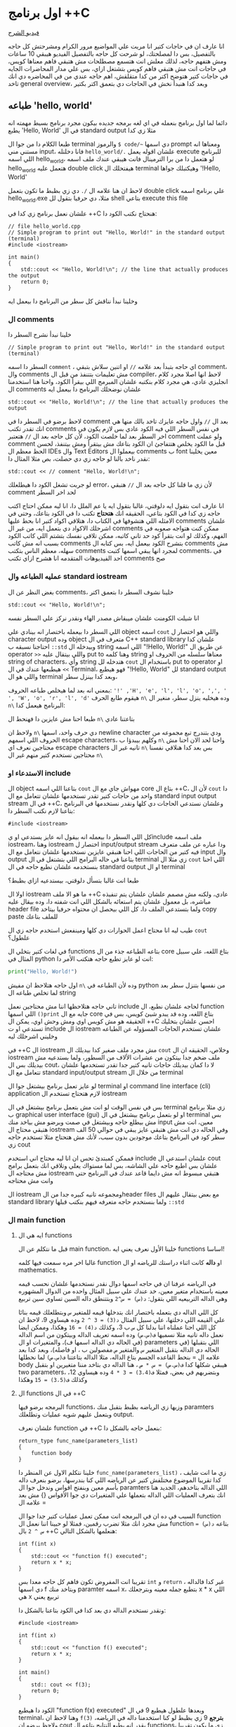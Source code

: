 * اول برنامج ++C
[[https://example.com][فيديو الشرح]]

انا عارف ان في حاجات كتير انا مريت علي المواضيع مرور الكرام ومشرحتش كل حاجه بالتفصيل، بس دا لمصلحتك، لو شرحت كل حاجه بالتفصيل الفيديو هيبقي 10 ساعات ومش هتفهم حاجه، لذلك معلش انت هتسمع مصطلحات مش هتبقي فاهم معناها كويس، في حاجات انت مش هتبقي فاهم كويس بتشتغل ازاي، بس علي مدار المحاضرات الجايه في حاجات كتير هتوضح اكتر من كدا متقلقش، اهم حاجه عندي من في المحاضره دي انك تاخد general overview، وبعد كدا هنبدأ نخش في الحاجات دي بتعمق اكتر بكتير
** طباعه 'hello, world'
دائما لما اول برنامج بنعمله في اي لغه برمجه جديده بيكون مجرد برنامج بسيط مهمته انه يطبع 'Hello, World' في ال standard output مثلا زي كدا

[[../images/hello_world_exec.png]]

طبعا الكلام دا من جوا ال terminal والرموز =$ code/~= دي اسمها prompt ومعناها انه مستني مني input، فانا دخلتله =hello_world/.= علشان اقوله يعمل execute للبرنامج اللي اسمه hello_world، لو هتعمل دا من برا الترمينال فانت هيبقي عندك ملف اسمه hello_world هتعمل عليه double click هيفتحلك ال terminal وهيكتبلك جواها '!Hello, World'

لاحظ ان هنا علامه ال =/.= دي زي بظبط ما تكون بتعمل double click علي برنامج اسمه hello_world.exe مثلا، دي حرفيا بتقول لل shell بتاعي execute this file

علشان نعمل برنامج زي كدا في ++C هنحتاج نكتب الكود دا:

#+begin_src C++
// file hello_world.cpp
// Simple program to print out "Hello, World!" in the standard output (terminal)
#include <iostream>

int main()
{
    std::cout << "Hello, World!\n"; // the line that actually produces the output
    return 0;
}
#+end_src

وخلينا نبدأ نناقش كل سطر من البرنامج دا بيعمل ايه

*** ال comments
خلينا نبدأ نشرح السطر دا

#+begin_src C++
// Simple program to print out "Hello, World!" in the standard output (terminal)
#+end_src

السطر دا اسمه =comment= ، اي حاجه بتبدأ بعد علامه =//= او اتنين سلاش بتبقي comment، وال comments مش تعليمات بتتنفذ من قبل ال compiler، لاحظ انها اصلا مجرد كلام انجليزي عادي، هي مجرد كلام بنكتبه علشان المبرمج اللي بيقرأ الكود، واحنا هنا استخدمنا ال comments علشان نوضحلك البرنامج دا بيعمل ايه

#+begin_src C++
std::cout << "Hello, World!\n"; // the line that actually produces the output
#+end_src

لاحظ برضو في السطر دا في comment بعد ال =//=
واول حاجه عايزك تاخد بالك منها هي انك تقدر تكتب comments في نفس السطر اللي فيه الكود عادي بس لازم يكون في اخر السطر بعد لما خلصت الكود، لأن كل حاجه بعد ال =//= هتعتبر comment ولو عملت comment قبل ما الكود يخلص هتتفاجئ ان الكود بتاعك مش بيتقرأ ومش بيتنفذ، لحسن الحظ معظم ال IDEs وال Text Editors بيعملوا ال comments ب font معين يخلينا نقدر ناخد بالنا لو حاجه زي دي حصلت، بص مثلا المثال دا:

#+begin_src C++
std::cout << // comment "Hello, World!\n";
#+end_src

لو جربت تشغل الكود دا هيطلعلك error، لأن زي ما قلنا كل حاجه بعد ال =//= هتبقي comment لحد اخر السطر

انا عارف انت بتقول ايه دلوقتي، غالبا بتقول ايه يا عم الملل دا، انا ليه ممكن احتاج اكتب حاجه زي كدا في الكود بتاعي، الحقيقه انك *هتحتاج* تكتب دا في الكود بتاعك، وحتي في الامثله اللي هتشوفها في الكتاب دا، هتلاقي اكواد كتير انا بحط عليها comments علشان اشرحلك الاكواد دي بتعمل ايه، من غير ال comments ممكن كنت هتواجه صعوبه في الفهم، وكذلك لو انت بتقرأ كود حد تاني كاتبه، ممكن تلاقي نفسك بتشتم اللي كاتب الكود بسبب انه مش كاتب comments بتشرح الكود بيعمل ايه، بس كتابه ال comments مش سهله، معظم الناس بتكتب comments لمجرد انها يبقي اسمها كتبت comments، في احد الفيديوهات المتقدمه انا هشرح ازاي تكتب comments صح

*** عمليه الطباعه وال standard iostream
بغض النظر عن ال comments، خلينا نشوف السطر دا بتعمق اكتر

#+begin_src C++
std::cout << "Hello, World!\n";
#+end_src

انا شيلت الكومنت علشان ميبقاش مصدر الهاء ونقدر نركز علي السطر نفسه

اللي السطر دا بيعمله باختصار انه بينادي علي object اسمه =cout= واللي هو اختصار ل character output وده object متعرف في ال C++ standard library علشان كدا احتاجنا نسبقه ب =::std= وبيدخله ال string اللي اسمه "!Hello, World!\n" عن طريق ال operator =>>= واللي بيتقال عليه put to وهنا كلمه string معناها سلسله من الحروف او string of characters، وأي string هتدخله لل =cout= باستخدام ال put to operator او =>>= هيطبعها عندك في ال Terminal، فهو هيطبع "!Hello, World" لل standard output واللي هو ال terminal وبعد كدا بينزل سطر،

بمعني انه بعد لما هيخلص طباعه الحروف: ='!' ,'H', 'e', 'l', 'l', 'o', ',', ' ', 'W', 'o', 'r', 'l', 'd'= هيقوم طابع الحرف =n\= وده هيخليه ينزل سطر، منغير ال =n\= البرنامج هيعمل كدا:

[[../images/hello_world_no_newline.png]]

طبعا احنا مش عايزين دا فهنحط ال =n\= بتاعتنا عادي

ولاحظ ان =n\= دي حرف واحد، اسمها newline character ودي بتندرج تبع مجموعه من الحروف اللي اسمهم escape characters، وكلهم بيبدؤا ب =n\= واحنا لحد الان احنا مش محتاجين نعرف اي escape characters تانيه غير ال =n\= بس بعد كدا هنلاقي نفسنا محتاجين نستخدم كتير منهم غير ال =n\=

*** الاستدعاء او include
ال object بتاعنا اللي اسمه =cout= مهواش جاي مع ال core بتاع ال ++C،
لأن ال =cout= دا واحد من حاجات كتير تقدر تستخدمها علشان تتعامل مع ال standard input output stream في ال ++C، وعلشان نستدعي الحاجات دي كلها ونقدر نستخدمها في البرنامج بتاعنا لازم نكتب السطر دا:

#+begin_src C++
#include <iostream>
#+end_src

كل اللي السطر دا بيعمله انه بيقول انه عايز يستدعي او يinclude ملف اسمه iostream، وهنا iostream اختصار ل input/output stream ودا عباره عن ملف متعرف فيه كتير من الحاجات اللي احنا هنبقي عايزين نستخدمها علشان نتعامل مع ال input وال output بتاعنا في حاله البرامج اللي بتشتغل في ال terminal زي مثلا ال =cout= اللي احنا بنستخدمه علشان نطبع حاجه في ال standard output او ال terminal

طبعا انت غالبا بتسأل دلوقتي، بيستدعيه ازاي بظبط؟

اولا ال iostream ما هو الا ملف ++C عادي، ولكنه مش مصمم علشان علشان يتم تنفيذه مباشره، بل معمول علشان يتم استعائه بالشكل اللي انت شفته دا، وده بيقال عليه header file ولما بتستدعي الملف دا، كل اللي بيحصل ان محتواه حرفيا بيتاخد copy paste للملف بتاعك

طيب ليه انا محتاج اعمل الحوارات دي كلها ومينفعش استخدم حاجه زي ال =cout= علطول؟

في لغات كتير بتخلي ال functions بتاعه الطباعه جذء من ال core بتاع اللغه، علي سبيل المثال في python انت لو عايز تطبع حاجه هتكتب الأمر دا:

#+begin_src python
print("Hello, World!")
#+end_src

اول حاجه هتلاحظ ان مفيش =n\= وده لأن الطباعه في python من نفسها بتنزل سطر بعد لما تخلص طباعه ال string

تاني حاجه هتلاحظها اننا مش محتاجين نعمل include لحاجه علشان نطبع، ال function اللي اسمها =()print= جايه مع ال core بتاع اللغه، وده قد يبدو شيئ كويس، بس في الحقيقه هو مش كويس اوي ومش وحش اوي، يمكن ال ++C احسن علشان بتخليك تستدعي او ت include ال iostream علشان تستخدم الحاجات المسؤوله عن الطباعه وخليني اشرحلك ليه

في ++C ال iostream مش مجرد ملف صغير كدا بيديلك ال =cout= وخلاص، الحقيقه ان ال iostream ملف ضخم جدا بيتكون من عشرات الألاف من السطور، ولما بستدعيه مش بيديلك بس ال cout، لا دا كمان بيديلك حاجات تانيه كتير جدا تقدر تستخدمها علشان تتعامل مع ال standard input/output stream من خلال ال terminal

لو عايز تعمل برنامج بيشتغل جوا ال terminal او command line interface (cli) application لازم هتحتاج تستخدم ال iostream

بس في نفس الوقت لو انت مش بتعمل برنامج بيشتغل في ال terminal زي مثلا برنامج ب graphical user interface (gui) او لو بتعمل برنامج بيشتغل في ال terminal بس مش بيطلع حاجه وبيشتغل في صمت وبرضو مش بياخد منك input معين، انت مش هتبقي محتاج ال iostream وفي الحاله دي انت مش هتبقي عايز يبقي في حوالي 50 الف سطر كود في البرنامج بتاعك موجودين بدون سبب، لأنك مش هتحتاج مثلا تستخدم حاجه زي cout

فممكن كمبتدئ تحس ان انا ليه محتاج اني استخدم include علشان استدعي ال cout علشان بس اطبع حاجه علي الشاشه، بس لما مستواك يعلي وتلاقي انك بتعمل برامج مش محتاجه ال iostream هتبقي مبسوط انه مش دايما قاعد عندك في البرنامج حتي وانت مش محتاجه

ال iostream ومجموعه تانيه كبيره جدا من الheader files مع بعض بيتقال عليهم ال standard library ولما بنستخدم حاجه متعرفه فيهم بنكتب قبلها =::std=

*** ال main function
**** ايه هي ال functions
قبل ما نتكلم عن ال main function، خلينا الأول نعرف يعني ايه functions اساسا!

غالبا اخر مره سمعت فيها كلمه function او *داله* كانت اثناء دراستك للرياضه او ال mathematics.

في الرياضه عرفنا ان في حاجه اسمها دوال نقدر نستخدمها علشان نحسب قيمه معينه باستخدام متغير معين، خد عندك علي سبيل المثال واحده من الدوال المشهوره وهي الداله التربيعيه اللي بتقول: =د(س) = س^2= وبتتنطق داله السين تساوي سين تربيع

كل اللي الداله دي بتعمله باختصار انك بتدخلها قيمه للمتغير =س= وبتطلعلك قيمه بنائا علي القيمه اللي دخلتها، علي سبيل المثال =د(3) = 3 ^ 2= وده هيساوي 9، لاحظ ان كل اللي احنا عملناه اننا بدلنا كل =س= ب 3، وكذلك =د(4) = 16= وهكذا، وممكن ايضا نعمل داله تانيه مثلا نسميها =ف(س،ص)= وده اسمه تعريف الداله وبيتكون من اسم الداله (في الحاله دي الداله اسمها ف)، والمتغيرات او ال parameters اللي بتقبلها (في الحاله دي الداله بتقبل المتغير =س= والمتغير =ص= مفصولين ب ، او فاصله)، وبعد كدا بعد علامه ال = بنحط القاعده الجسم بتاع الداله، مثلا الداله بتاعتنا =ف(س،ص)= لما نحطلها body هيبقي شكلها كدا
=ف(س،ص) = س * ص= ، هنا الداله دي بتاخد مننا متغيرين او بتقبل two parameters، وبتضربهم في بعض، فمثلا =ف(3،4) = 3 * 4= وده هيساوي 12، وكذلك
=ف(3،5) = 15= وهكذا

**** ال functions في ال ++C
البرمجه برضو فيها functions، وزيها زي الرياضه بظبط بتقبل منك paramters وبتعمل عليهم شويه عمليات وتطلعلك output.

علشان نعرف function في ++C بنعمل حاجه بالشكل دا:

#+begin_src text
return_type func_name(parameters_list)
{
	function body
}
#+end_src

خلينا نتكلم الاول عن المنظر دا =func_name(parameters_list)= ، زي ما انت شايف كدا تقريبا الموضوع مختلفش كتير عن الرياضه اللي كنا بندرسها، برضو بنعرف داله بأسم معين وبنفتح اقواس وندخل جوا ال paramters اللي الداله بتاخدهم، الجديد هنا انك بتعرف العمليات اللي الداله بتعملها علي المتغيرات دي جوا الأقواس {} مش بعد علامه ال =

السبب في ده ان في البرمجه انت ممكن تعمل عمليات كتير جدا جوا ال function مش مجرد انك مثلا تضرب رقمين، فمثلا لو حبينا اننا نعمل ال function بتاعه
=د(س) = س ^ 2= بال ++C هنعلمها بالشكل التالي:

#+begin_src C++
int f(int x)
{
	std::cout << "function f() executed";
	return x * x;
}
#+end_src

تقريبا انت المفروض تكون فاهم كل حاجه معدا بس =int= و =return= ، غير كدا فالداله دي اسمها f وبتاخد منك paramter اسمه x، بتطبع جمله معينه وبترجعلك x * x اللي هي x تربيع يعني

ونقدر نستخدم الداله دي بعد كدا في الكود بتاعنا بالشكل دا:

#+begin_src C++
#include <iostream>

int f(int x)
{
	std::cout << "function f() executed";
	return x * x;
}

int main()
{
	std:: cout << f(3);
	return 0;
}
#+end_src

الكود دا هيطبع "function f(x) executed" وبعدها علطول هيطبع 9 في ال terminal، وهنا لاحظ ان =f(3)= *بترجع* 9 زي بظبط لو كنا استخدمنا داله في الرياضه، ولاحظ برضو ان cout يقدر انه يطبع النتايج بتاعه ال functions، زي ما يكون تقريبا f(3) دي اتشالت واتحط بدالها 9، بس انت عارف انها متشالتش ولا حاجه، كل اللي حصل ان الfunction دي *اتنفذت*

بالنسبه بقا ل int اللي في =()int f= دي بتقول ان الداله دي هترجع قيمه من نوع int او integer، وده لأن علي عكس الرياضه اللي دايما بترجع قيم عدديه، في البرمجه ممكن الدوال عندنا ترجع قيم مش عدديه، وكذلك int اللي في =int x= بتعرف الداله انها هتستقبل parameter من نوع integer او قيمه عدديه، علشان برضو الدوال في البرمجه علي عكس الرياضه تقدر تستقبل parameters مش ارقام عدديه، زي مثلا الداله دي:

#+begin_src C++
#include <iostream>
#include <string>

std::string add(std::string name)
{
	std::cout << "function add() executed";
	return "hello, " + name + " how are you doing today?";
}

int main()
{
	std::cout << add("yousef");
	return 0;
}
#+end_src

اول حاجه هتلاحظ ان الداله دي بدل ما هي بترجعلك قيمه عدديه، لا هي بترجع string، وكمان بتاخد منك string بدل int، وكمان هتلاحظ ان ال string زيه زي ال cout محتاج اننا نعمل include لل header file بتاعه علشان نقدر اننا نستخدمه، وبرضو بنكتب قبله =::std= زي ال cout بظبط

تاني حاجه هتلاحظها، ان اسم ال function واسم ال paramters ممكن يبقوا اكتر من حرف عادي

تالت حاجه هتلاحظها هي اننا نقدر نعمل عمليه الجمع علي ال string، بس الحقيقه دي مسمهاش جمع، دي اسمها string concatenation، وهي باختصار انك بتدخل كذا string علي بعضه، مثلا "hello" + "world" هيطلعولنا "helloworld" ولاحظ ان العمليه دي مش بتحط اي مسافات من عندها، علشان كدا لو تلاحظ الكود بتاعي هتلاقيني كاتب: ="?hello, " + name + " how are you doing today"= وحاطط مسافه بعد ,hello ومسافه قبل how علشان يطلع المنظر مظبوط

بمناسبه المنظر صحيح، لو جربت تشغل الكود دا هتلاقي المنظر سيئ جدا، حتي في ال function اللي قبلها اللي هي f(x) برضو في مشكله، الاتنين مش بيطبعوا ال =n\=
او ال newline character، وحل المشكله دي سهل:

#+begin_src C++
#include <iostream>
#include <string>

std::string add(std::string name)
{
	std::cout << "function add() executed\n";
	return "hello, " + name + " how are you doing today?";
}

int f(int x)
{
	std::cout << "function f() executed\n";
	return x * x;
}

int main()
{
	std:: cout << f(3) << '\n';
	std::cout << add("yousef") << '\n';
	return 0;
}
#+end_src

**** نرجع لل main
طيب احنا كدا عرفنا يعني ايه function، بس لسه مش عارفين ايه هي ال main function دي بظبط.

مبدئيا الكود لازم يكون فيه main function، ولازم يكون فيه main واحده ومينفعش يكون فيه اكتر من main، لأن لما ال operating system بيشغل البرنامج بتاعك،
هو بيخش يدور علي ال main function دي ويشغلها، علشان كدا لو تلاحظ انت مش مضطر انك تشغل الmain بأنك مثلا تكتب =()main= في مكان ما عندك في الكود، لأن بمجرد انك تعمل double click او تexecute البرنامج، انت كدا بتشغل ال main، وده مش بيحصل غير مع ال main بس، يعني f و add مش هيشتغلوا automatic، لازم الأول يتم استدعائهم من ال main علشان يتفذوا
